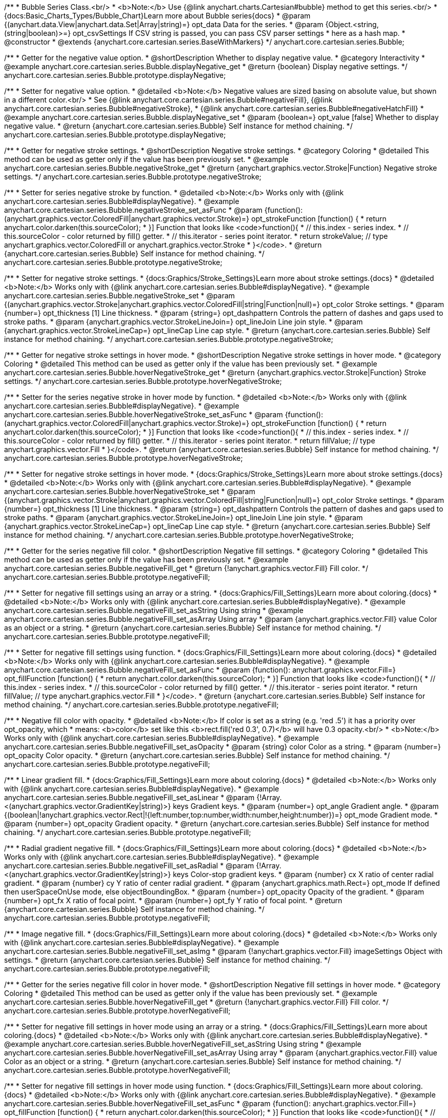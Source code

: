 /**
 * Bubble Series Class.<br/>
 * <b>Note:</b> Use {@link anychart.charts.Cartesian#bubble} method to get this series.<br/>
 * {docs:Basic_Charts_Types/Bubble_Chart}Learn more about Bubble series{docs}
 * @param {(anychart.data.View|anychart.data.Set|Array|string)=} opt_data Data for the series.
 * @param {Object.<string, (string|boolean)>=} opt_csvSettings If CSV string is passed, you can pass CSV parser settings
 *    here as a hash map.
 * @constructor
 * @extends {anychart.core.cartesian.series.BaseWithMarkers}
 */
anychart.core.cartesian.series.Bubble;


//----------------------------------------------------------------------------------------------------------------------
//
//  anychart.core.cartesian.series.Bubble.prototype.displayNegative
//
//----------------------------------------------------------------------------------------------------------------------

/**
 * Getter for the negative value option.
 * @shortDescription Whether to display negative value.
 * @category Interactivity
 * @example anychart.core.cartesian.series.Bubble.displayNegative_get
 * @return {boolean} Display negative settings.
 */
anychart.core.cartesian.series.Bubble.prototype.displayNegative;

/**
 * Setter for negative value option.
 * @detailed <b>Note:</b> Negative values are sized basing on absolute value, but shown in a different color.<br/>
 * See {@link anychart.core.cartesian.series.Bubble#negativeFill}, {@link anychart.core.cartesian.series.Bubble#negativeStroke},
 * {@link anychart.core.cartesian.series.Bubble#negativeHatchFill}
 * @example anychart.core.cartesian.series.Bubble.displayNegative_set
 * @param {boolean=} opt_value [false] Whether to display negative value.
 * @return {anychart.core.cartesian.series.Bubble} Self instance for method chaining.
 */
anychart.core.cartesian.series.Bubble.prototype.displayNegative;


//----------------------------------------------------------------------------------------------------------------------
//
//  anychart.core.cartesian.series.Bubble.prototype.negativeStroke
//
//----------------------------------------------------------------------------------------------------------------------

/**
 * Getter for negative stroke settings.
 * @shortDescription Negative stroke settings.
 * @category Coloring
 * @detailed This method can be used as getter only if the value has been previously set.
 * @example anychart.core.cartesian.series.Bubble.negativeStroke_get
 * @return {anychart.graphics.vector.Stroke|Function} Negative stroke settings.
 */
anychart.core.cartesian.series.Bubble.prototype.negativeStroke;

/**
 * Setter for series negative stroke by function.
 * @detailed <b>Note:</b> Works only with {@link anychart.core.cartesian.series.Bubble#displayNegative}.
 * @example anychart.core.cartesian.series.Bubble.negativeStroke_set_asFunc
 * @param {function():(anychart.graphics.vector.ColoredFill|anychart.graphics.vector.Stroke)=} opt_strokeFunction [function() {
 *  return anychart.color.darken(this.sourceColor);
 * }] Function that looks like <code>function(){
 *    // this.index - series index.
 *    // this.sourceColor - color returned by fill() getter.
 *    // this.iterator - series point iterator.
 *    return strokeValue; // type anychart.graphics.vector.ColoredFill or anychart.graphics.vector.Stroke
 * }</code>.
 * @return {anychart.core.cartesian.series.Bubble} Self instance for method chaining.
 */
anychart.core.cartesian.series.Bubble.prototype.negativeStroke;

/**
 * Setter for negative stroke settings.
 * {docs:Graphics/Stroke_Settings}Learn more about stroke settings.{docs}
 * @detailed <b>Note:</b> Works only with {@link anychart.core.cartesian.series.Bubble#displayNegative}.
 * @example anychart.core.cartesian.series.Bubble.negativeStroke_set
 * @param {(anychart.graphics.vector.Stroke|anychart.graphics.vector.ColoredFill|string|Function|null)=} opt_color Stroke settings.
 * @param {number=} opt_thickness [1] Line thickness.
 * @param {string=} opt_dashpattern Controls the pattern of dashes and gaps used to stroke paths.
 * @param {anychart.graphics.vector.StrokeLineJoin=} opt_lineJoin Line join style.
 * @param {anychart.graphics.vector.StrokeLineCap=} opt_lineCap Line cap style.
 * @return {anychart.core.cartesian.series.Bubble} Self instance for method chaining.
 */
anychart.core.cartesian.series.Bubble.prototype.negativeStroke;


//----------------------------------------------------------------------------------------------------------------------
//
//  anychart.core.cartesian.series.Bubble.prototype.hoverNegativeStroke
//
//----------------------------------------------------------------------------------------------------------------------

/**
 * Getter for negative stroke settings in hover mode.
 * @shortDescription Negative stroke settings in hover mode.
 * @category Coloring
 * @detailed This method can be used as getter only if the value has been previously set.
 * @example anychart.core.cartesian.series.Bubble.hoverNegativeStroke_get
 * @return {anychart.graphics.vector.Stroke|Function} Stroke settings.
 */
anychart.core.cartesian.series.Bubble.prototype.hoverNegativeStroke;

/**
 * Setter for the series negative stroke in hover mode by function.
 * @detailed <b>Note:</b> Works only with {@link anychart.core.cartesian.series.Bubble#displayNegative}.
 * @example anychart.core.cartesian.series.Bubble.hoverNegativeStroke_set_asFunc
 * @param {function():(anychart.graphics.vector.ColoredFill|anychart.graphics.vector.Stroke)=} opt_strokeFunction [function() {
 *  return anychart.color.darken(this.sourceColor);
 * }] Function that looks like <code>function(){
 *    // this.index - series index.
 *    // this.sourceColor - color returned by fill() getter.
 *    // this.iterator - series point iterator.
 *    return fillValue; // type anychart.graphics.vector.Fill
 * }</code>.
 * @return {anychart.core.cartesian.series.Bubble} Self instance for method chaining.
 */
anychart.core.cartesian.series.Bubble.prototype.hoverNegativeStroke;

/**
 * Setter for negative stroke settings in hover mode.
 * {docs:Graphics/Stroke_Settings}Learn more about stroke settings.{docs}
 * @detailed <b>Note:</b> Works only with {@link anychart.core.cartesian.series.Bubble#displayNegative}.
 * @example anychart.core.cartesian.series.Bubble.hoverNegativeStroke_set
 * @param {(anychart.graphics.vector.Stroke|anychart.graphics.vector.ColoredFill|string|Function|null)=} opt_color Stroke settings.
 * @param {number=} opt_thickness [1] Line thickness.
 * @param {string=} opt_dashpattern Controls the pattern of dashes and gaps used to stroke paths.
 * @param {anychart.graphics.vector.StrokeLineJoin=} opt_lineJoin Line join style.
 * @param {anychart.graphics.vector.StrokeLineCap=} opt_lineCap Line cap style.
 * @return {anychart.core.cartesian.series.Bubble} Self instance for method chaining.
 */
anychart.core.cartesian.series.Bubble.prototype.hoverNegativeStroke;


//----------------------------------------------------------------------------------------------------------------------
//
//  anychart.core.cartesian.series.Bubble.prototype.negativeFill
//
//----------------------------------------------------------------------------------------------------------------------

/**
 * Getter for the series negative fill color.
 * @shortDescription Negative fill settings.
 * @category Coloring
 * @detailed This method can be used as getter only if the value has been previously set.
 * @example anychart.core.cartesian.series.Bubble.negativeFill_get
 * @return {!anychart.graphics.vector.Fill} Fill color.
 */
anychart.core.cartesian.series.Bubble.prototype.negativeFill;

/**
 * Setter for negative fill settings using an array or a string.
 * {docs:Graphics/Fill_Settings}Learn more about coloring.{docs}
 * @detailed <b>Note:</b> Works only with {@link anychart.core.cartesian.series.Bubble#displayNegative}.
 * @example anychart.core.cartesian.series.Bubble.negativeFill_set_asString Using string
 * @example anychart.core.cartesian.series.Bubble.negativeFill_set_asArray Using array
 * @param {anychart.graphics.vector.Fill} value Color as an object or a string.
 * @return {anychart.core.cartesian.series.Bubble} Self instance for method chaining.
 */
anychart.core.cartesian.series.Bubble.prototype.negativeFill;

/**
 * Setter for negative fill settings using function.
 * {docs:Graphics/Fill_Settings}Learn more about coloring.{docs}
 * @detailed <b>Note:</b> Works only with {@link anychart.core.cartesian.series.Bubble#displayNegative}.
 * @example anychart.core.cartesian.series.Bubble.negativeFill_set_asFunc
 * @param {function(): anychart.graphics.vector.Fill=} opt_fillFunction [function() {
 *  return anychart.color.darken(this.sourceColor);
 * }] Function that looks like <code>function(){
 *    // this.index - series index.
 *    // this.sourceColor - color returned by fill() getter.
 *    // this.iterator - series point iterator.
 *    return fillValue; // type anychart.graphics.vector.Fill
 * }</code>.
 * @return {anychart.core.cartesian.series.Bubble} Self instance for method chaining.
 */
anychart.core.cartesian.series.Bubble.prototype.negativeFill;

/**
 * Negative fill color with opacity.
 * @detailed <b>Note:</b> If color is set as a string (e.g. 'red .5') it has a priority over opt_opacity, which
 * means: <b>color</b> set like this <b>rect.fill('red 0.3', 0.7)</b> will have 0.3 opacity.<br/>
 * <b>Note:</b> Works only with {@link anychart.core.cartesian.series.Bubble#displayNegative}.
 * @example anychart.core.cartesian.series.Bubble.negativeFill_set_asOpacity
 * @param {string} color Color as a string.
 * @param {number=} opt_opacity Color opacity.
 * @return {anychart.core.cartesian.series.Bubble} Self instance for method chaining.
 */
anychart.core.cartesian.series.Bubble.prototype.negativeFill;

/**
 * Linear gradient fill.
 * {docs:Graphics/Fill_Settings}Learn more about coloring.{docs}
 * @detailed <b>Note:</b> Works only with {@link anychart.core.cartesian.series.Bubble#displayNegative}.
 * @example anychart.core.cartesian.series.Bubble.negativeFill_set_asLinear
 * @param {!Array.<(anychart.graphics.vector.GradientKey|string)>} keys Gradient keys.
 * @param {number=} opt_angle Gradient angle.
 * @param {(boolean|!anychart.graphics.vector.Rect|!{left:number,top:number,width:number,height:number})=} opt_mode Gradient mode.
 * @param {number=} opt_opacity Gradient opacity.
 * @return {anychart.core.cartesian.series.Bubble} Self instance for method chaining.
 */
anychart.core.cartesian.series.Bubble.prototype.negativeFill;

/**
 * Radial gradient negative fill.
 * {docs:Graphics/Fill_Settings}Learn more about coloring.{docs}
 * @detailed <b>Note:</b> Works only with {@link anychart.core.cartesian.series.Bubble#displayNegative}.
 * @example anychart.core.cartesian.series.Bubble.negativeFill_set_asRadial
 * @param {!Array.<(anychart.graphics.vector.GradientKey|string)>} keys Color-stop gradient keys.
 * @param {number} cx X ratio of center radial gradient.
 * @param {number} cy Y ratio of center radial gradient.
 * @param {anychart.graphics.math.Rect=} opt_mode If defined then userSpaceOnUse mode, else objectBoundingBox.
 * @param {number=} opt_opacity Opacity of the gradient.
 * @param {number=} opt_fx X ratio of focal point.
 * @param {number=} opt_fy Y ratio of focal point.
 * @return {anychart.core.cartesian.series.Bubble} Self instance for method chaining.
 */
anychart.core.cartesian.series.Bubble.prototype.negativeFill;

/**
 * Image negative fill.
 * {docs:Graphics/Fill_Settings}Learn more about coloring.{docs}
 * @detailed <b>Note:</b> Works only with {@link anychart.core.cartesian.series.Bubble#displayNegative}.
 * @example anychart.core.cartesian.series.Bubble.negativeFill_set_asImg
 * @param {!anychart.graphics.vector.Fill} imageSettings Object with settings.
 * @return {anychart.core.cartesian.series.Bubble} Self instance for method chaining.
 */
anychart.core.cartesian.series.Bubble.prototype.negativeFill;


//----------------------------------------------------------------------------------------------------------------------
//
//  anychart.core.cartesian.series.Bubble.prototype.hoverNegativeFill
//
//----------------------------------------------------------------------------------------------------------------------

/**
 * Getter for the series negative fill color in hover mode.
 * @shortDescription Negative fill settings in hover mode.
 * @category Coloring
 * @detailed This method can be used as getter only if the value has been previously set.
 * @example anychart.core.cartesian.series.Bubble.hoverNegativeFill_get
 * @return {!anychart.graphics.vector.Fill} Fill color.
 */
anychart.core.cartesian.series.Bubble.prototype.hoverNegativeFill;

/**
 * Setter for negative fill settings in hover mode using an array or a string.
 * {docs:Graphics/Fill_Settings}Learn more about coloring.{docs}
 * @detailed <b>Note:</b> Works only with {@link anychart.core.cartesian.series.Bubble#displayNegative}.
 * @example anychart.core.cartesian.series.Bubble.hoverNegativeFill_set_asString Using string
 * @example anychart.core.cartesian.series.Bubble.hoverNegativeFill_set_asArray Using array
 * @param {anychart.graphics.vector.Fill} value Color as an object or a string.
 * @return {anychart.core.cartesian.series.Bubble} Self instance for method chaining.
 */
anychart.core.cartesian.series.Bubble.prototype.hoverNegativeFill;

/**
 * Setter for negative fill settings in hover mode using function.
 * {docs:Graphics/Fill_Settings}Learn more about coloring.{docs}
 * @detailed <b>Note:</b> Works only with {@link anychart.core.cartesian.series.Bubble#displayNegative}.
 * @example anychart.core.cartesian.series.Bubble.hoverNegativeFill_set_asFunc
 * @param {function(): anychart.graphics.vector.Fill=} opt_fillFunction [function() {
 *  return anychart.color.darken(this.sourceColor);
 * }] Function that looks like <code>function(){
 *    // this.index - series index.
 *    // this.sourceColor - color returned by fill() getter.
 *    // this.iterator - series point iterator.
 *    return fillValue; // type anychart.graphics.vector.Fill
 * }</code>.
 * @return {anychart.core.cartesian.series.Bubble} Self instance for method chaining.
 */
anychart.core.cartesian.series.Bubble.prototype.hoverNegativeFill;

/**
 * Negative fill color in hover mode with opacity.
 * @detailed <b>Note:</b> If color is set as a string (e.g. 'red .5') it has a priority over opt_opacity, which
 * means: <b>color</b> set like this <b>rect.fill('red 0.3', 0.7)</b> will have 0.3 opacity.<br/>
 * <b>Note:</b> Works only with {@link anychart.core.cartesian.series.Bubble#displayNegative}.
 * @example anychart.core.cartesian.series.Bubble.hoverNegativeFill_set_asOpacity
 * @param {string} color Color as a string.
 * @param {number=} opt_opacity Color opacity.
 * @return {anychart.core.cartesian.series.Bubble} Self instance for method chaining.
 */
anychart.core.cartesian.series.Bubble.prototype.hoverNegativeFill;

/**
 * Linear gradient negative fill in hover mode.
 * {docs:Graphics/Fill_Settings}Learn more about coloring.{docs}
 * @detailed <b>Note:</b> Works only with {@link anychart.core.cartesian.series.Bubble#displayNegative}.
 * @example anychart.core.cartesian.series.Bubble.hoverNegativeFill_set_asLinear
 * @param {!Array.<(anychart.graphics.vector.GradientKey|string)>} keys Gradient keys.
 * @param {number=} opt_angle Gradient angle.
 * @param {(boolean|!anychart.graphics.vector.Rect|!{left:number,top:number,width:number,height:number})=} opt_mode Gradient mode.
 * @param {number=} opt_opacity Gradient opacity.
 * @return {anychart.core.cartesian.series.Bubble} Self instance for method chaining.
 */
anychart.core.cartesian.series.Bubble.prototype.hoverNegativeFill;

/**
 * Radial gradient negative fill in hover mode.
 * {docs:Graphics/Fill_Settings}Learn more about coloring.{docs}
 * @detailed <b>Note:</b> Works only with {@link anychart.core.cartesian.series.Bubble#displayNegative}.
 * @example anychart.core.cartesian.series.Bubble.hoverNegativeFill_set_asRadial
 * @param {!Array.<(anychart.graphics.vector.GradientKey|string)>} keys Color-stop gradient keys.
 * @param {number} cx X ratio of center radial gradient.
 * @param {number} cy Y ratio of center radial gradient.
 * @param {anychart.graphics.math.Rect=} opt_mode If defined then userSpaceOnUse mode, else objectBoundingBox.
 * @param {number=} opt_opacity Opacity of the gradient.
 * @param {number=} opt_fx X ratio of focal point.
 * @param {number=} opt_fy Y ratio of focal point.
 * @return {anychart.core.cartesian.series.Bubble} Self instance for method chaining.
 */
anychart.core.cartesian.series.Bubble.prototype.hoverNegativeFill;

/**
 * Image negative fill in hover mode.
 * {docs:Graphics/Fill_Settings}Learn more about coloring.{docs}
 * @detailed <b>Note:</b> Works only with {@link anychart.core.cartesian.series.Bubble#displayNegative}.
 * @example anychart.core.cartesian.series.Bubble.hoverNegativeFill_set_asImg
 * @param {!anychart.graphics.vector.Fill} imageSettings Object with settings.
 * @return {anychart.core.cartesian.series.Bubble} Self instance for method chaining.
 */
anychart.core.cartesian.series.Bubble.prototype.hoverNegativeFill;


//----------------------------------------------------------------------------------------------------------------------
//
//  anychart.core.cartesian.series.Bubble.prototype.negativeHatchFill
//
//----------------------------------------------------------------------------------------------------------------------

/**
 * Getter for negative hatch fill settings.
 * @shortDescription Negative hatch fill settings.
 * @category Coloring
 * @detailed This method can be used as getter only if the value has been previously set.
 * @example anychart.core.cartesian.series.Bubble.negativeHatchFill_get
 * @return {anychart.graphics.vector.PatternFill|anychart.graphics.vector.HatchFill|Function} Hatch fill settings.
 */
anychart.core.cartesian.series.Bubble.prototype.negativeHatchFill;

/**
 * Setter for negative hatch fill settings.
 * {docs:Graphics/Fill_Settings}Learn more about coloring.{docs}
 * @detailed <b>Note:</b> Works only with {@link anychart.core.cartesian.series.Bubble#displayNegative}.
 * @example anychart.core.cartesian.series.Bubble.negativeHatchFill_set
 * @param {(anychart.graphics.vector.PatternFill|anychart.graphics.vector.HatchFill|Function|anychart.graphics.vector.HatchFill.HatchFillType|
 * string)=} opt_patternFillOrType [null] PatternFill or HatchFill instance or type of hatch fill.
 * @param {string=} opt_color Color.
 * @param {number=} opt_thickness Thickness.
 * @param {number=} opt_size Pattern size.
 * @return {anychart.core.cartesian.series.Bubble} Self instance for method chaining.
 */
anychart.core.cartesian.series.Bubble.prototype.negativeHatchFill;


//----------------------------------------------------------------------------------------------------------------------
//
//  anychart.core.cartesian.series.Bubble.prototype.hoverNegativeHatchFill
//
//----------------------------------------------------------------------------------------------------------------------

/**
 * Getter for negative hatch fill settings in hover mode.
 * @shortDescription Negative hatch fill settings in hover mode.
 * @category Coloring
 * @detailed This method can be used as getter only if the value has been previously set.
 * @example anychart.core.cartesian.series.Bubble.hoverNegativeHatchFill_get
 * @return {anychart.graphics.vector.PatternFill|anychart.graphics.vector.HatchFill|Function} Hatch fill settings.
 */
anychart.core.cartesian.series.Bubble.prototype.hoverNegativeHatchFill;

/**
 * Setter for negative hatch fill settings in hover mode.
 * {docs:Graphics/Hatch_Fill_Settings}Learn more about hatch fill settings.{docs}
 * @detailed <b>Note:</b> Works only with {@link anychart.core.cartesian.series.Bubble#displayNegative}.
 * @example anychart.core.cartesian.series.Bubble.hoverNegativeHatchFill_set
 * @param {(anychart.graphics.vector.PatternFill|anychart.graphics.vector.HatchFill|Function|anychart.graphics.vector.HatchFill.HatchFillType|
 * string)=} opt_patternFillOrType [null] PatternFill or HatchFill instance or type of hatch fill.
 * @param {string=} opt_color Color.
 * @param {number=} opt_thickness Thickness.
 * @param {number=} opt_size Pattern size.
 * @return {anychart.core.cartesian.series.Bubble} Self instance for method chaining.
 */
anychart.core.cartesian.series.Bubble.prototype.hoverNegativeHatchFill;


//----------------------------------------------------------------------------------------------------------------------
//
//  anychart.core.cartesian.series.Bubble.prototype.hatchFill
//
//----------------------------------------------------------------------------------------------------------------------

/**
 * Getter for hatch fill settings.
 * @shortDescription Hatch fill settings.
 * @category Coloring
 * @detailed This method can be used as getter only if the value has been previously set.
 * @example anychart.core.cartesian.series.Bubble.hatchFill_get
 * @return {anychart.graphics.vector.PatternFill|anychart.graphics.vector.HatchFill|Function} Hatch fill settings.
 */
anychart.core.cartesian.series.Bubble.prototype.hatchFill;

/**
 * Setter for hatch fill settings.
 * {docs:Graphics/Hatch_Fill_Settings}Learn more about hatch fill settings.{docs}
 * @example anychart.core.cartesian.series.Bubble.hatchFill_set
 * @param {(anychart.graphics.vector.PatternFill|anychart.graphics.vector.HatchFill|Function|anychart.graphics.vector.HatchFill.HatchFillType|
 * string)=} opt_patternFillOrType [false] PatternFill or HatchFill instance or type of hatch fill.
 * @param {string=} opt_color Color.
 * @param {number=} opt_thickness Thickness.
 * @param {number=} opt_size Pattern size.
 * @return {anychart.core.cartesian.series.Bubble} Self instance for method chaining.
 */
anychart.core.cartesian.series.Bubble.prototype.hatchFill;


//----------------------------------------------------------------------------------------------------------------------
//
//  anychart.core.cartesian.series.Bubble.prototype.hoverHatchFill
//
//----------------------------------------------------------------------------------------------------------------------

/**
 * Getter for hover hatch fill settings.
 * @shortDescription Hatch fill settings in hover mode.
 * @category Coloring
 * @detailed This method can be used as getter only if the value has been previously set.
 * @example anychart.core.cartesian.series.Bubble.hoverHatchFill_get
 * @return {anychart.graphics.vector.PatternFill|anychart.graphics.vector.HatchFill|Function} Hover hatch fill settings.
 */
anychart.core.cartesian.series.Bubble.prototype.hoverHatchFill;

/**
 * Setter for hover hatch fill settings.
 * {docs:Graphics/Hatch_Fill_Settings}Learn more about hatch fill settings.{docs}
 * @example anychart.core.cartesian.series.Bubble.hoverHatchFill_set
 * @param {(anychart.graphics.vector.PatternFill|anychart.graphics.vector.HatchFill|Function|anychart.graphics.vector.HatchFill.HatchFillType|
 * string)=} opt_patternFillOrType PatternFill or HatchFill instance or type of hatch fill.
 * @param {string=} opt_color Color.
 * @param {number=} opt_thickness Thickness.
 * @param {number=} opt_size Pattern size.
 * @return {anychart.core.cartesian.series.Bubble} Self instance for method chaining.
 */
anychart.core.cartesian.series.Bubble.prototype.hoverHatchFill;


//----------------------------------------------------------------------------------------------------------------------
//
//  anychart.core.cartesian.series.Bubble.prototype.fill
//
//----------------------------------------------------------------------------------------------------------------------

/**
 * Getter for the series fill color.
 * @shortDescription Fill settings.
 * @category Coloring
 * @detailed This method can be used as getter only if the value has been previously set.
 * @example anychart.core.cartesian.series.Bubble.fill_get
 * @return {!anychart.graphics.vector.Fill} Fill color.
 */
anychart.core.cartesian.series.Bubble.prototype.fill;

/**
 * Setter for fill settings using an array or a string.
 * {docs:Graphics/Fill_Settings}Learn more about coloring.{docs}
 * @example anychart.core.cartesian.series.Bubble.fill_set_asString Using string
 * @example anychart.core.cartesian.series.Bubble.fill_set_asArray Using array
 * @param {anychart.graphics.vector.Fill} value Color as an object or a string.
 * @return {anychart.core.cartesian.series.Bubble} Self instance for method chaining.
 */
anychart.core.cartesian.series.Bubble.prototype.fill;

/**
 * Setter for fill settings using function.
 * @example anychart.core.cartesian.series.Bubble.fill_set_asFunc
 * @param {function(): anychart.graphics.vector.Fill=} opt_fillFunction [function() {
 *  return anychart.color.darken(this.sourceColor);
 * }] Function that looks like <code>function(){
 *    // this.index - series index.
 *    // this.sourceColor - color returned by fill() getter.
 *    // this.iterator - series point iterator.
 *    return fillValue; // type anychart.graphics.vector.Fill
 * }</code>.
 * @return {anychart.core.cartesian.series.Bubble} Self instance for method chaining.
 */
anychart.core.cartesian.series.Bubble.prototype.fill;

/**
 * Fill color with opacity.
 * @detailed <b>Note:</b> If color is set as a string (e.g. 'red .5') it has a priority over opt_opacity, which
 * means: <b>color</b> set like this <b>rect.fill('red 0.3', 0.7)</b> will have 0.3 opacity.
 * @example anychart.core.cartesian.series.Bubble.fill_set_asOpacity
 * @param {string} color Color as a string.
 * @param {number=} opt_opacity Color opacity.
 * @return {anychart.core.cartesian.series.Bubble} Self instance for method chaining.
 */
anychart.core.cartesian.series.Bubble.prototype.fill;

/**
 * Linear gradient fill.
 * {docs:Graphics/Fill_Settings}Learn more about coloring.{docs}
 * @example anychart.core.cartesian.series.Bubble.fill_set_asLinear
 * @param {!Array.<(anychart.graphics.vector.GradientKey|string)>} keys Gradient keys.
 * @param {number=} opt_angle Gradient angle.
 * @param {(boolean|!anychart.graphics.vector.Rect|!{left:number,top:number,width:number,height:number})=} opt_mode Gradient mode.
 * @param {number=} opt_opacity Gradient opacity.
 * @return {anychart.core.cartesian.series.Bubble} Self instance for method chaining.
 */
anychart.core.cartesian.series.Bubble.prototype.fill;

/**
 * Radial gradient fill.
 * {docs:Graphics/Fill_Settings}Learn more about coloring.{docs}
 * @example anychart.core.cartesian.series.Bubble.fill_set_asRadial
 * @param {!Array.<(anychart.graphics.vector.GradientKey|string)>} keys Color-stop gradient keys.
 * @param {number} cx X ratio of center radial gradient.
 * @param {number} cy Y ratio of center radial gradient.
 * @param {anychart.graphics.math.Rect=} opt_mode If defined then userSpaceOnUse mode, else objectBoundingBox.
 * @param {number=} opt_opacity Opacity of the gradient.
 * @param {number=} opt_fx X ratio of focal point.
 * @param {number=} opt_fy Y ratio of focal point.
 * @return {anychart.core.cartesian.series.Bubble} Self instance for method chaining.
 */
anychart.core.cartesian.series.Bubble.prototype.fill;

/**
 * Image fill.
 * {docs:Graphics/Fill_Settings}Learn more about coloring.{docs}
 * @example anychart.core.cartesian.series.Bubble.fill_set_asImg
 * @param {!anychart.graphics.vector.Fill} imageSettings Object with settings.
 * @return {anychart.core.cartesian.series.Bubble} Self instance for method chaining.
 */
anychart.core.cartesian.series.Bubble.prototype.fill;


//----------------------------------------------------------------------------------------------------------------------
//
//  anychart.core.cartesian.series.Bubble.prototype.hoverFill
//
//----------------------------------------------------------------------------------------------------------------------

/**
 * Getter for the series fill color in hover mode.
 * @shortDescription Fill settings in hover mode.
 * @category Coloring
 * @detailed This method can be used as getter only if the value has been previously set.
 * @example anychart.core.cartesian.series.Bubble.hoverFill_get
 * @return {!anychart.graphics.vector.Fill} Hover fill color.
 */
anychart.core.cartesian.series.Bubble.prototype.hoverFill;

/**
 * Setter for fill settings in hover mode using an array or a string.
 * {docs:Graphics/Fill_Settings}Learn more about coloring.{docs}
 * @example anychart.core.cartesian.series.Bubble.hoverFill_set_asString Using string
 * @example anychart.core.cartesian.series.Bubble.hoverFill_set_asArray Using array
 * @param {anychart.graphics.vector.Fill} value Color as an object or a string.
 * @return {anychart.core.cartesian.series.Bubble} Self instance for method chaining.
 */
anychart.core.cartesian.series.Bubble.prototype.hoverFill;

/**
 * Setter for fill settings in hover mode using function.
 * @example anychart.core.cartesian.series.Bubble.hoverFill_set_asFunc
 * @param {function(): anychart.graphics.vector.Fill=} opt_fillFunction [function() {
 *  return anychart.color.darken(this.sourceColor);
 * }] Function that looks like <code>function(){
 *    // this.index - series index.
 *    // this.sourceColor - color returned by fill() getter.
 *    // this.iterator - series point iterator.
 *    return fillValue; // type anychart.graphics.vector.Fill
 * }</code>.
 * @return {anychart.core.cartesian.series.Bubble} Self instance for method chaining.
 */
anychart.core.cartesian.series.Bubble.prototype.hoverFill;

/**
 * Fill color in hover mode with opacity.
 * @detailed <b>Note:</b> If color is set as a string (e.g. 'red .5') it has a priority over opt_opacity, which
 * means: <b>color</b> set like this <b>rect.fill('red 0.3', 0.7)</b> will have 0.3 opacity.
 * @example anychart.core.cartesian.series.Bubble.hoverFill_set_asOpacity
 * @param {string} color Color as a string.
 * @param {number=} opt_opacity Color opacity.
 * @return {anychart.core.cartesian.series.Bubble} Self instance for method chaining.
 */
anychart.core.cartesian.series.Bubble.prototype.hoverFill;

/**
 * Linear gradient fill in hover mode.
 * {docs:Graphics/Fill_Settings}Learn more about coloring.{docs}
 * @example anychart.core.cartesian.series.Bubble.hoverFill_set_asLinear
 * @param {!Array.<(anychart.graphics.vector.GradientKey|string)>} keys Gradient keys.
 * @param {number=} opt_angle Gradient angle.
 * @param {(boolean|!anychart.graphics.vector.Rect|!{left:number,top:number,width:number,height:number})=} opt_mode Gradient mode.
 * @param {number=} opt_opacity Gradient opacity.
 * @return {anychart.core.cartesian.series.Bubble} Self instance for method chaining.
 */
anychart.core.cartesian.series.Bubble.prototype.hoverFill;

/**
 * Radial gradient fill in hover mode.
 * {docs:Graphics/Fill_Settings}Learn more about coloring.{docs}
 * @example anychart.core.cartesian.series.Bubble.hoverFill_set_asRadial
 * @param {!Array.<(anychart.graphics.vector.GradientKey|string)>} keys Color-stop gradient keys.
 * @param {number} cx X ratio of center radial gradient.
 * @param {number} cy Y ratio of center radial gradient.
 * @param {anychart.graphics.math.Rect=} opt_mode If defined then userSpaceOnUse mode, else objectBoundingBox.
 * @param {number=} opt_opacity Opacity of the gradient.
 * @param {number=} opt_fx X ratio of focal point.
 * @param {number=} opt_fy Y ratio of focal point.
 * @return {anychart.core.cartesian.series.Bubble} Self instance for method chaining.
 */
anychart.core.cartesian.series.Bubble.prototype.hoverFill;

/**
 * Image fill in hover mode.
 * {docs:Graphics/Fill_Settings}Learn more about coloring.{docs}
 * @example anychart.core.cartesian.series.Bubble.hoverFill_set_asImg
 * @param {!anychart.graphics.vector.Fill} imageSettings Object with settings.
 * @return {anychart.core.cartesian.series.Bubble} Self instance for method chaining.
 */
anychart.core.cartesian.series.Bubble.prototype.hoverFill;


//----------------------------------------------------------------------------------------------------------------------
//
//  anychart.core.cartesian.series.Bubble.prototype.stroke
//
//----------------------------------------------------------------------------------------------------------------------

/**
 * Getter for stroke settings.
 * @shortDescription Stroke settings.
 * @category Coloring
 * @detailed This method can be used as getter only if the value has been previously set.
 * @example anychart.core.cartesian.series.Bubble.stroke_get
 * @return {!anychart.graphics.vector.Stroke} Stroke settings.
 */
anychart.core.cartesian.series.Bubble.prototype.stroke;

/**
 * Setter for series stroke by function.
 * @example anychart.core.cartesian.series.Bubble.stroke_set_asFunc
 * @param {function():(anychart.graphics.vector.ColoredFill|anychart.graphics.vector.Stroke)=} opt_strokeFunction [function() {
 *  return anychart.color.darken(this.sourceColor);
 * }] Function that looks like <code>function(){
 *    // this.index - series index.
 *    // this.sourceColor -  color returned by fill() getter.
 *    // this.iterator - series point iterator.
 *    return strokeValue; // type anychart.graphics.vector.Stroke or anychart.graphics.vector.ColoredFill
 * }</code>.
 * @return {anychart.core.cartesian.series.Bubble} Self instance for method chaining.
 */
anychart.core.cartesian.series.Bubble.prototype.stroke;

/**
 * Setter for stroke settings.
 * {docs:Graphics/Stroke_Settings}Learn more about stroke settings.{docs}
 * @example anychart.core.cartesian.series.Bubble.stroke_set
 * @param {(anychart.graphics.vector.Stroke|anychart.graphics.vector.ColoredFill|string|Function|null)=} opt_color Stroke settings.
 * @param {number=} opt_thickness [1] Line thickness.
 * @param {string=} opt_dashpattern Controls the pattern of dashes and gaps used to stroke paths.
 * @param {anychart.graphics.vector.StrokeLineJoin=} opt_lineJoin Line join style.
 * @param {anychart.graphics.vector.StrokeLineCap=} opt_lineCap Line cap style.
 * @return {anychart.core.cartesian.series.Bubble} Self instance for method chaining.
 */
anychart.core.cartesian.series.Bubble.prototype.stroke;


//----------------------------------------------------------------------------------------------------------------------
//
//  anychart.core.cartesian.series.Bubble.prototype.hoverStroke
//
//----------------------------------------------------------------------------------------------------------------------

/**
 * Getter for stroke settings in hover mode.
 * @shortDescription Stroke settings in hover mode.
 * @category Coloring
 * @detailed This method can be used as getter only if the value has been previously set.
 * @example anychart.core.cartesian.series.Bubble.hoverStroke_get
 * @return {!anychart.graphics.vector.Stroke} Stroke settings.
 */
anychart.core.cartesian.series.Bubble.prototype.hoverStroke;

/**
 * Setter for series stroke in hover mode by function.
 * @example anychart.core.cartesian.series.Bubble.hoverStroke_set_asFunc
 * @param {function():(anychart.graphics.vector.ColoredFill|anychart.graphics.vector.Stroke)=} opt_strokeFunction [function() {
 *  return this.sourceColor;
 * }] Function that looks like <code>function(){
 *    // this.index - series index.
 *    // this.sourceColor - color returned by fill() getter.
 *    // this.iterator - series point iterator.
 *    return strokeValue; // type anychart.graphics.vector.Stroke or anychart.graphics.vector.ColoredFill
 * }</code>.
 * @return {anychart.core.cartesian.series.Bubble} Self instance for method chaining.
 */
anychart.core.cartesian.series.Bubble.prototype.hoverStroke;

/**
 * Setter for stroke settings in hover mode.
 * {docs:Graphics/Stroke_Settings}Learn more about stroke settings.{docs}
 * @example anychart.core.cartesian.series.Bubble.hoverStroke_set
 * @param {(anychart.graphics.vector.Stroke|anychart.graphics.vector.ColoredFill|string|Function|null)=} opt_color Stroke settings.
 * @param {number=} opt_thickness [1] Line thickness.
 * @param {string=} opt_dashpattern Controls the pattern of dashes and gaps used to stroke paths.
 * @param {anychart.graphics.vector.StrokeLineJoin=} opt_lineJoin Line join style.
 * @param {anychart.graphics.vector.StrokeLineCap=} opt_lineCap Line cap style.
 * @return {anychart.core.cartesian.series.Bubble} Self instance for method chaining.
 */
anychart.core.cartesian.series.Bubble.prototype.hoverStroke;


//----------------------------------------------------------------------------------------------------------------------
//
//  anychart.core.cartesian.series.Bubble.prototype.selectNegativeStroke
//
//----------------------------------------------------------------------------------------------------------------------

/**
 * Getter for negative stroke settings in selected mode.
 * @shortDescription Negative stroke settings in hover mode.
 * @category Coloring
 * @detailed This method can be used as getter only if the value has been previously set.
 * @example anychart.core.cartesian.series.Bubble.selectNegativeStroke_get
 * @return {anychart.graphics.vector.Stroke|Function} Stroke settings.
 * @since 7.7.0
 */
anychart.core.cartesian.series.Bubble.prototype.selectNegativeStroke;

/**
 * Setter for the series negative stroke in selected mode by function.
 * @detailed <b>Note:</b> Works only with {@link anychart.core.cartesian.series.Bubble#displayNegative}.
 * @example anychart.core.cartesian.series.Bubble.selectNegativeStroke_set_asFunc
 * @param {function():(anychart.graphics.vector.ColoredFill|anychart.graphics.vector.Stroke)=} opt_strokeFunction [function() {
 *  return anychart.color.darken(this.sourceColor);
 * }] Function that looks like <code>function(){
 *    // this.index - series index.
 *    // this.sourceColor - color returned by fill() getter.
 *    // this.iterator - series point iterator.
 *    return fillValue; // type anychart.graphics.vector.Fill
 * }</code>.
 * @return {anychart.core.cartesian.series.Bubble} Self instance for method chaining.
 * @since 7.7.0
 */
anychart.core.cartesian.series.Bubble.prototype.selectNegativeStroke;

/**
 * Setter for negative stroke settings in selected mode.
 * {docs:Graphics/Stroke_Settings}Learn more about stroke settings.{docs}
 * @detailed <b>Note:</b> Works only with {@link anychart.core.cartesian.series.Bubble#displayNegative}.
 * @example anychart.core.cartesian.series.Bubble.selectNegativeStroke_set
 * @param {(anychart.graphics.vector.Stroke|anychart.graphics.vector.ColoredFill|string|Function|null)=} opt_color Stroke settings.
 * @param {number=} opt_thickness [1] Line thickness.
 * @param {string=} opt_dashpattern Controls the pattern of dashes and gaps used to stroke paths.
 * @param {anychart.graphics.vector.StrokeLineJoin=} opt_lineJoin Line join style.
 * @param {anychart.graphics.vector.StrokeLineCap=} opt_lineCap Line cap style.
 * @return {anychart.core.cartesian.series.Bubble} Self instance for method chaining.
 * @since 7.7.0
 */
anychart.core.cartesian.series.Bubble.prototype.selectNegativeStroke;


//----------------------------------------------------------------------------------------------------------------------
//
//  anychart.core.cartesian.series.Bubble.prototype.selectNegativeFill
//
//----------------------------------------------------------------------------------------------------------------------

/**
 * Getter for the series negative fill color in selected mode.
 * @shortDescription Negative fill settings in selected mode.
 * @category Coloring
 * @detailed This method can be used as getter only if the value has been previously set.
 * @example anychart.core.cartesian.series.Bubble.selectNegativeFill_get
 * @return {!anychart.graphics.vector.Fill} Fill color.
 * @since 7.7.0
 */
anychart.core.cartesian.series.Bubble.prototype.selectNegativeFill;

/**
 * Setter for negative fill settings in selected mode using an array or a string.
 * {docs:Graphics/Fill_Settings}Learn more about coloring.{docs}
 * @detailed <b>Note:</b> Works only with {@link anychart.core.cartesian.series.Bubble#displayNegative}.
 * @example anychart.core.cartesian.series.Bubble.selectNegativeFill_set_asString Using string
 * @example anychart.core.cartesian.series.Bubble.selectNegativeFill_set_asArray Using array
 * @param {anychart.graphics.vector.Fill} value Color as an object or a string.
 * @return {anychart.core.cartesian.series.Bubble} Self instance for method chaining.
 * @since 7.7.0
 */
anychart.core.cartesian.series.Bubble.prototype.selectNegativeFill;

/**
 * Setter for negative fill settings in selected mode using function.
 * {docs:Graphics/Fill_Settings}Learn more about coloring.{docs}
 * @detailed <b>Note:</b> Works only with {@link anychart.core.cartesian.series.Bubble#displayNegative}.
 * @example anychart.core.cartesian.series.Bubble.selectNegativeFill_set_asFunc
 * @param {function(): anychart.graphics.vector.Fill=} opt_fillFunction [function() {
 *  return anychart.color.darken(this.sourceColor);
 * }] Function that looks like <code>function(){
 *    // this.index - series index.
 *    // this.sourceColor - color returned by fill() getter.
 *    // this.iterator - series point iterator.
 *    return fillValue; // type anychart.graphics.vector.Fill
 * }</code>.
 * @return {anychart.core.cartesian.series.Bubble} Self instance for method chaining.
 * @since 7.7.0
 */
anychart.core.cartesian.series.Bubble.prototype.selectNegativeFill;

/**
 * Negative fill color in selected mode with opacity.
 * @detailed <b>Note:</b> If color is set as a string (e.g. 'red .5') it has a priority over opt_opacity, which
 * means: <b>color</b> set like this <b>rect.fill('red 0.3', 0.7)</b> will have 0.3 opacity.<br/>
 * <b>Note:</b> Works only with {@link anychart.core.cartesian.series.Bubble#displayNegative}.
 * @example anychart.core.cartesian.series.Bubble.selectNegativeFill_set_asOpacity
 * @param {string} color Color as a string.
 * @param {number=} opt_opacity Color opacity.
 * @return {anychart.core.cartesian.series.Bubble} Self instance for method chaining.
 * @since 7.7.0
 */
anychart.core.cartesian.series.Bubble.prototype.selectNegativeFill;

/**
 * Linear gradient negative fill in selected mode.
 * {docs:Graphics/Fill_Settings}Learn more about coloring.{docs}
 * @detailed <b>Note:</b> Works only with {@link anychart.core.cartesian.series.Bubble#displayNegative}.
 * @example anychart.core.cartesian.series.Bubble.selectNegativeFill_set_asLinear
 * @param {!Array.<(anychart.graphics.vector.GradientKey|string)>} keys Gradient keys.
 * @param {number=} opt_angle Gradient angle.
 * @param {(boolean|!anychart.graphics.vector.Rect|!{left:number,top:number,width:number,height:number})=} opt_mode Gradient mode.
 * @param {number=} opt_opacity Gradient opacity.
 * @return {anychart.core.cartesian.series.Bubble} Self instance for method chaining.
 * @since 7.7.0
 */
anychart.core.cartesian.series.Bubble.prototype.selectNegativeFill;

/**
 * Radial gradient negative fill in selected mode.
 * {docs:Graphics/Fill_Settings}Learn more about coloring.{docs}
 * @detailed <b>Note:</b> Works only with {@link anychart.core.cartesian.series.Bubble#displayNegative}.
 * @example anychart.core.cartesian.series.Bubble.selectNegativeFill_set_asRadial
 * @param {!Array.<(anychart.graphics.vector.GradientKey|string)>} keys Color-stop gradient keys.
 * @param {number} cx X ratio of center radial gradient.
 * @param {number} cy Y ratio of center radial gradient.
 * @param {anychart.graphics.math.Rect=} opt_mode If defined then userSpaceOnUse mode, else objectBoundingBox.
 * @param {number=} opt_opacity Opacity of the gradient.
 * @param {number=} opt_fx X ratio of focal point.
 * @param {number=} opt_fy Y ratio of focal point.
 * @return {anychart.core.cartesian.series.Bubble} Self instance for method chaining.
 * @since 7.7.0
 */
anychart.core.cartesian.series.Bubble.prototype.selectNegativeFill;

/**
 * Image negative fill in selected mode.
 * {docs:Graphics/Fill_Settings}Learn more about coloring.{docs}
 * @detailed <b>Note:</b> Works only with {@link anychart.core.cartesian.series.Bubble#displayNegative}.
 * @example anychart.core.cartesian.series.Bubble.selectNegativeFill_set_asImg
 * @param {!anychart.graphics.vector.Fill} imageSettings Object with settings.
 * @return {anychart.core.cartesian.series.Bubble} Self instance for method chaining.
 * @since 7.7.0
 */
anychart.core.cartesian.series.Bubble.prototype.selectNegativeFill;


//----------------------------------------------------------------------------------------------------------------------
//
//  anychart.core.cartesian.series.Bubble.prototype.selectNegativeHatchFill
//
//----------------------------------------------------------------------------------------------------------------------

/**
 * Getter for negative hatch fill settings in selected mode.
 * @shortDescription Negative hatch fill settings in selected mode.
 * @category Coloring
 * @detailed This method can be used as getter only if the value has been previously set.
 * @example anychart.core.cartesian.series.Bubble.selectNegativeHatchFill_get
 * @return {anychart.graphics.vector.PatternFill|anychart.graphics.vector.HatchFill|Function|boolean} Hatch fill settings.
 * @since 7.7.0
 */
anychart.core.cartesian.series.Bubble.prototype.selectNegativeHatchFill;

/**
 * Setter for negative hatch fill settings in selected mode.
 * {docs:Graphics/Hatch_Fill_Settings}Learn more about hatch fill settings.{docs}
 * @detailed <b>Note:</b> Works only with {@link anychart.core.cartesian.series.Bubble#displayNegative}.
 * @example anychart.core.cartesian.series.Bubble.selectNegativeHatchFill_set
 * @param {(anychart.graphics.vector.PatternFill|anychart.graphics.vector.HatchFill|Function|anychart.graphics.vector.HatchFill.HatchFillType|
 * string|boolean)=} opt_patternFillOrType [null] PatternFill or HatchFill instance or type or state of hatch fill.
 * @param {string=} opt_color Color.
 * @param {number=} opt_thickness Thickness.
 * @param {number=} opt_size Pattern size.
 * @return {anychart.core.cartesian.series.Bubble} Self instance for method chaining.
 * @since 7.7.0
 */
anychart.core.cartesian.series.Bubble.prototype.selectNegativeHatchFill;


//----------------------------------------------------------------------------------------------------------------------
//
//  anychart.core.cartesian.series.Bubble.prototype.selectHatchFill
//
//----------------------------------------------------------------------------------------------------------------------

/**
 * Getter for hatch fill settings in selected mode.
 * @shortDescription Hatch fill settings in selected mode.
 * @category Coloring
 * @detailed This method can be used as getter only if the value has been previously set.
 * @example anychart.core.cartesian.series.Bubble.selectHatchFill_get
 * @return {anychart.graphics.vector.PatternFill|anychart.graphics.vector.HatchFill|Function} Hover hatch fill settings.
 * @since 7.7.0
 */
anychart.core.cartesian.series.Bubble.prototype.selectHatchFill;

/**
 * Setter for hatch fill settings in selected mode.
 * {docs:Graphics/Hatch_Fill_Settings}Learn more about hatch fill settings.{docs}
 * @example anychart.core.cartesian.series.Bubble.selectHatchFill_set
 * @param {(anychart.graphics.vector.PatternFill|anychart.graphics.vector.HatchFill|Function|anychart.graphics.vector.HatchFill.HatchFillType|
 * string)=} opt_patternFillOrType PatternFill or HatchFill instance or type of hatch fill.
 * @param {string=} opt_color Color.
 * @param {number=} opt_thickness Thickness.
 * @param {number=} opt_size Pattern size.
 * @return {anychart.core.cartesian.series.Bubble} Self instance for method chaining.
 * @since 7.7.0
 */
anychart.core.cartesian.series.Bubble.prototype.selectHatchFill;


//----------------------------------------------------------------------------------------------------------------------
//
//  anychart.core.cartesian.series.Bubble.prototype.selectFill
//
//----------------------------------------------------------------------------------------------------------------------

/**
 * Getter for the series fill color in selected mode.
 * @shortDescription Fill settings in selected mode.
 * @category Coloring
 * @detailed This method can be used as getter only if the value has been previously set.
 * @example anychart.core.cartesian.series.Bubble.selectFill_get
 * @return {!anychart.graphics.vector.Fill} Fill color.
 * @since 7.7.0
 */
anychart.core.cartesian.series.Bubble.prototype.selectFill;

/**
 * Setter for fill settings in selected mode using an array or a string.
 * {docs:Graphics/Fill_Settings}Learn more about coloring.{docs}
 * @example anychart.core.cartesian.series.Bubble.selectFill_set_asString Using string
 * @example anychart.core.cartesian.series.Bubble.selectFill_set_asArray Using array
 * @param {anychart.graphics.vector.Fill} value Color as an object or a string.
 * @return {anychart.core.cartesian.series.Bubble} Self instance for method chaining.
 * @since 7.7.0
 */
anychart.core.cartesian.series.Bubble.prototype.selectFill;

/**
 * Setter for fill settings in selected mode using function.
 * @example anychart.core.cartesian.series.Bubble.selectFill_set_asFunc
 * @param {function(): anychart.graphics.vector.Fill=} opt_fillFunction [function() {
 *  return anychart.color.darken(this.sourceColor);
 * }] Function that looks like <code>function(){
 *    // this.index - series index.
 *    // this.sourceColor - color returned by fill() getter.
 *    // this.iterator - series point iterator.
 *    return fillValue; // type anychart.graphics.vector.Fill
 * }</code>.
 * @return {anychart.core.cartesian.series.Bubble} Self instance for method chaining.
 * @since 7.7.0
 */
anychart.core.cartesian.series.Bubble.prototype.selectFill;

/**
 * Fill color in selected mode with opacity.
 * @detailed <b>Note:</b> If color is set as a string (e.g. 'red .5') it has a priority over opt_opacity, which
 * means: <b>color</b> set like this <b>rect.fill('red 0.3', 0.7)</b> will have 0.3 opacity.
 * @example anychart.core.cartesian.series.Bubble.selectFill_set_asOpacity
 * @param {string} color Color as a string.
 * @param {number=} opt_opacity Color opacity.
 * @return {anychart.core.cartesian.series.Bubble} Self instance for method chaining.
 * @since 7.7.0
 */
anychart.core.cartesian.series.Bubble.prototype.selectFill;

/**
 * Linear gradient fill in selected mode.
 * {docs:Graphics/Fill_Settings}Learn more about coloring.{docs}
 * @example anychart.core.cartesian.series.Bubble.selectFill_set_asLinear
 * @param {!Array.<(anychart.graphics.vector.GradientKey|string)>} keys Gradient keys.
 * @param {number=} opt_angle Gradient angle.
 * @param {(boolean|!anychart.graphics.vector.Rect|!{left:number,top:number,width:number,height:number})=} opt_mode Gradient mode.
 * @param {number=} opt_opacity Gradient opacity.
 * @return {anychart.core.cartesian.series.Bubble} Self instance for method chaining.
 * @since 7.7.0
 */
anychart.core.cartesian.series.Bubble.prototype.selectFill;

/**
 * Radial gradient fill in selected mode.
 * {docs:Graphics/Fill_Settings}Learn more about coloring.{docs}
 * @example anychart.core.cartesian.series.Bubble.selectFill_set_asRadial
 * @param {!Array.<(anychart.graphics.vector.GradientKey|string)>} keys Color-stop gradient keys.
 * @param {number} cx X ratio of center radial gradient.
 * @param {number} cy Y ratio of center radial gradient.
 * @param {anychart.graphics.math.Rect=} opt_mode If defined then userSpaceOnUse mode, else objectBoundingBox.
 * @param {number=} opt_opacity Opacity of the gradient.
 * @param {number=} opt_fx X ratio of focal point.
 * @param {number=} opt_fy Y ratio of focal point.
 * @return {anychart.core.cartesian.series.Bubble} Self instance for method chaining.
 * @since 7.7.0
 */
anychart.core.cartesian.series.Bubble.prototype.selectFill;

/**
 * Image fill in selected mode.
 * {docs:Graphics/Fill_Settings}Learn more about coloring.{docs}
 * @example anychart.core.cartesian.series.Bubble.selectFill_set_asImg
 * @param {!anychart.graphics.vector.Fill} imageSettings Object with settings.
 * @return {anychart.core.cartesian.series.Bubble} Self instance for method chaining.
 * @since 7.7.0
 */
anychart.core.cartesian.series.Bubble.prototype.selectFill;


//----------------------------------------------------------------------------------------------------------------------
//
//  anychart.core.cartesian.series.Bubble.prototype.selectStroke
//
//----------------------------------------------------------------------------------------------------------------------

/**
 * Getter for stroke settings in selected mode.
 * @shortDescription Stroke settings in selected mode.
 * @category Coloring
 * @detailed This method can be used as getter only if the value has been previously set.
 * @example anychart.core.cartesian.series.Bubble.selectStroke_get
 * @return {!anychart.graphics.vector.Stroke} Stroke settings.
 * @since 7.7.0
 */
anychart.core.cartesian.series.Bubble.prototype.selectStroke;

/**
 * Setter for the series stroke in selected mode by function.
 * @example anychart.core.cartesian.series.Bubble.selectStroke_set_asFunc
 * @param {function():(anychart.graphics.vector.ColoredFill|anychart.graphics.vector.Stroke)=} opt_strokeFunction [function() {
 *  return this.sourceColor;
 * }] Function that looks like <code>function(){
 *    // this.index - series index.
 *    // this.sourceColor - color returned by fill() getter.
 *    // this.iterator - series point iterator.
 *    return strokeValue; // type anychart.graphics.vector.Stroke or anychart.graphics.vector.ColoredFill
 * }</code>.
 * @return {anychart.core.cartesian.series.Bubble} Self instance for method chaining.
 * @since 7.7.0
 */
anychart.core.cartesian.series.Bubble.prototype.selectStroke;

/**
 * Setter for stroke settings in selected mode.
 * {docs:Graphics/Stroke_Settings}Learn more about stroke settings.{docs}
 * @example anychart.core.cartesian.series.Bubble.selectStroke_set
 * @param {(anychart.graphics.vector.Stroke|anychart.graphics.vector.ColoredFill|string|Function|null)=} opt_color Stroke settings.
 * @param {number=} opt_thickness [1] Line thickness.
 * @param {string=} opt_dashpattern Controls the pattern of dashes and gaps used to stroke paths.
 * @param {anychart.graphics.vector.StrokeLineJoin=} opt_lineJoin Line join style.
 * @param {anychart.graphics.vector.StrokeLineCap=} opt_lineCap Line cap style.
 * @return {anychart.core.cartesian.series.Bubble} Self instance for method chaining.
 * @since 7.7.0
 */
anychart.core.cartesian.series.Bubble.prototype.selectStroke;

/** @inheritDoc */
anychart.core.cartesian.series.Bubble.prototype.markers;

/** @inheritDoc */
anychart.core.cartesian.series.Bubble.prototype.hoverMarkers;

/** @inheritDoc */
anychart.core.cartesian.series.Bubble.prototype.selectMarkers;

/** @inheritDoc */
anychart.core.cartesian.series.Bubble.prototype.xPointPosition;

/** @inheritDoc */
anychart.core.cartesian.series.Bubble.prototype.clip;

/** @inheritDoc */
anychart.core.cartesian.series.Bubble.prototype.xScale;

/** @inheritDoc */
anychart.core.cartesian.series.Bubble.prototype.yScale;

/** @ignoreDoc */
anychart.core.cartesian.series.Bubble.prototype.error;

/** @inheritDoc */
anychart.core.cartesian.series.Bubble.prototype.data;

/** @inheritDoc */
anychart.core.cartesian.series.Bubble.prototype.meta;

/** @inheritDoc */
anychart.core.cartesian.series.Bubble.prototype.name;

/** @inheritDoc */
anychart.core.cartesian.series.Bubble.prototype.tooltip;

/** @inheritDoc */
anychart.core.cartesian.series.Bubble.prototype.legendItem;

/** @inheritDoc */
anychart.core.cartesian.series.Bubble.prototype.color;

/** @inheritDoc */
anychart.core.cartesian.series.Bubble.prototype.labels;

/** @inheritDoc */
anychart.core.cartesian.series.Bubble.prototype.hoverLabels;

/** @inheritDoc */
anychart.core.cartesian.series.Bubble.prototype.selectLabels;

/** @inheritDoc */
anychart.core.cartesian.series.Bubble.prototype.hover;

/** @inheritDoc */
anychart.core.cartesian.series.Bubble.prototype.unhover;

/** @inheritDoc */
anychart.core.cartesian.series.Bubble.prototype.select;

/** @inheritDoc */
anychart.core.cartesian.series.Bubble.prototype.unselect;

/** @inheritDoc */
anychart.core.cartesian.series.Bubble.prototype.selectionMode;

/** @inheritDoc */
anychart.core.cartesian.series.Bubble.prototype.allowPointsSelect;

/** @inheritDoc */
anychart.core.cartesian.series.Bubble.prototype.bounds;

/** @inheritDoc */
anychart.core.cartesian.series.Bubble.prototype.left;

/** @inheritDoc */
anychart.core.cartesian.series.Bubble.prototype.right;

/** @inheritDoc */
anychart.core.cartesian.series.Bubble.prototype.top;

/** @inheritDoc */
anychart.core.cartesian.series.Bubble.prototype.bottom;

/** @inheritDoc */
anychart.core.cartesian.series.Bubble.prototype.width;

/** @inheritDoc */
anychart.core.cartesian.series.Bubble.prototype.height;

/** @inheritDoc */
anychart.core.cartesian.series.Bubble.prototype.minWidth;

/** @inheritDoc */
anychart.core.cartesian.series.Bubble.prototype.minHeight;

/** @inheritDoc */
anychart.core.cartesian.series.Bubble.prototype.maxWidth;

/** @inheritDoc */
anychart.core.cartesian.series.Bubble.prototype.maxHeight;

/** @inheritDoc */
anychart.core.cartesian.series.Bubble.prototype.getPixelBounds;

/** @inheritDoc */
anychart.core.cartesian.series.Bubble.prototype.zIndex;

/** @inheritDoc */
anychart.core.cartesian.series.Bubble.prototype.enabled;

/** @inheritDoc */
anychart.core.cartesian.series.Bubble.prototype.print;

/** @inheritDoc */
anychart.core.cartesian.series.Bubble.prototype.saveAsPNG;

/** @inheritDoc */
anychart.core.cartesian.series.Bubble.prototype.saveAsJPG;

/** @inheritDoc */
anychart.core.cartesian.series.Bubble.prototype.saveAsPDF;

/** @inheritDoc */
anychart.core.cartesian.series.Bubble.prototype.saveAsSVG;

/** @inheritDoc */
anychart.core.cartesian.series.Bubble.prototype.toSVG;

/** @inheritDoc */
anychart.core.cartesian.series.Bubble.prototype.listen;

/** @inheritDoc */
anychart.core.cartesian.series.Bubble.prototype.listenOnce;

/** @inheritDoc */
anychart.core.cartesian.series.Bubble.prototype.unlisten;

/** @inheritDoc */
anychart.core.cartesian.series.Bubble.prototype.unlistenByKey;

/** @inheritDoc */
anychart.core.cartesian.series.Bubble.prototype.removeAllListeners;

/** @inheritDoc */
anychart.core.cartesian.series.Bubble.prototype.id;

/** @inheritDoc */
anychart.core.cartesian.series.Bubble.prototype.transformX;

/** @inheritDoc */
anychart.core.cartesian.series.Bubble.prototype.transformY;

/** @inheritDoc */
anychart.core.cartesian.series.Bubble.prototype.getPixelPointWidth;

/** @inheritDoc */
anychart.core.cartesian.series.Bubble.prototype.getPoint;

/** @inheritDoc */
anychart.core.cartesian.series.Bubble.prototype.excludePoint;

/** @inheritDoc */
anychart.core.cartesian.series.Bubble.prototype.includePoint;

/** @inheritDoc */
anychart.core.cartesian.series.Bubble.prototype.keepOnlyPoints;

/** @inheritDoc */
anychart.core.cartesian.series.Bubble.prototype.includeAllPoints;

/** @inheritDoc */
anychart.core.cartesian.series.Bubble.prototype.getExcludedPoints;

/** @inheritDoc */
anychart.core.cartesian.series.Bubble.prototype.seriesType;

/** @inheritDoc */
anychart.core.cartesian.series.Bubble.prototype.isVertical;

/** @inheritDoc */
anychart.core.cartesian.series.Bubble.prototype.rendering;